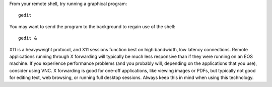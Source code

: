 From your remote shell, try running a graphical program::

   gedit

You may want to send the program to the background to regain use of the shell::

   gedit &

X11 is a heavyweight protocol, and X11 sessions function best on high bandwidth, low latency connections. Remote applications running through X forwarding will typically be much less responsive than if they were running on an EOS machine. If you experience performance problems (and you probably will, depending on the applications that you use), consider using VNC. X forwarding is good for one-off applications, like viewing images or PDFs, but typically not good for editing text, web browsing, or running full desktop sessions. Always keep this in mind when using this technology.
